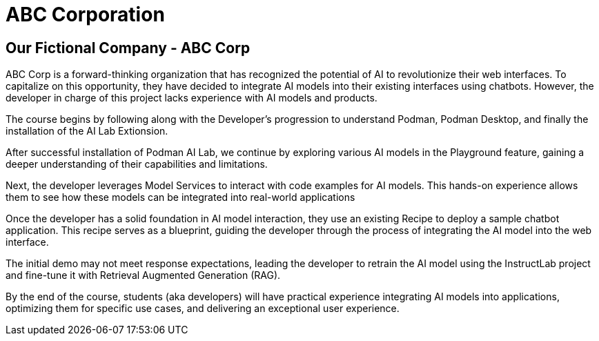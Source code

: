 = ABC Corporation

== Our Fictional Company - ABC Corp

ABC Corp is a forward-thinking organization that has recognized the potential of AI to revolutionize their web interfaces. To capitalize on this opportunity, they have decided to integrate AI models into their existing interfaces using chatbots. However, the developer in charge of this project lacks experience with AI models and products.

The course begins by following along with the Developer's progression to understand Podman, Podman Desktop, and finally the installation of the AI Lab Extionsion.

After successful installation of Podman AI Lab, we continue by exploring various AI models in the Playground feature, gaining a deeper understanding of their capabilities and limitations.  

Next, the developer leverages Model Services to interact with code examples for AI models. This hands-on experience allows them to see how these models can be integrated into real-world applications

Once the developer has a solid foundation in AI model interaction, they use an existing Recipe to deploy a sample chatbot application. This recipe serves as a blueprint, guiding the developer through the process of integrating the AI model into the web interface.

The initial demo may not meet response expectations, leading the developer to retrain the AI model using the InstructLab project and fine-tune it with Retrieval Augmented Generation (RAG). 
 
By the end of the course, students (aka developers) will have practical experience integrating AI models into applications, optimizing them for specific use cases, and delivering an exceptional user experience.



